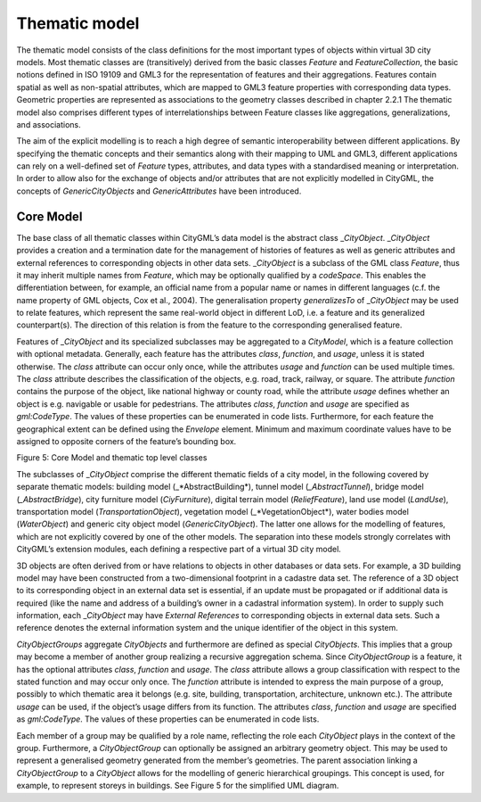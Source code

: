 Thematic model
~~~~~~~~~~~~~~

The thematic model consists of the class definitions for the most
important types of objects within virtual 3D city models. Most thematic
classes are (transitively) derived from the basic classes *Feature* and
*FeatureCollection*, the basic notions defined in ISO 19109 and GML3 for
the representation of features and their aggregations. Features contain
spatial as well as non-spatial attributes, which are mapped to GML3
feature properties with corresponding data types. Geometric properties
are represented as associations to the geometry classes described in
chapter 2.2.1 The thematic model also comprises different types of
interrelationships between Feature classes like aggregations,
generalizations, and associations.

The aim of the explicit modelling is to reach a high degree of semantic
interoperability between different applications. By specifying the
thematic concepts and their semantics along with their mapping to UML
and GML3, different applications can rely on a well-defined set of
*Feature* types, attributes, and data types with a standardised meaning
or interpretation. In order to allow also for the exchange of objects
and/or attributes that are not explicitly modelled in CityGML, the
concepts of *GenericCityObjects* and *GenericAttributes* have been
introduced.

Core Model
^^^^^^^^^^

The base class of all thematic classes within CityGML’s data model is
the abstract class \_\ *CityObject*. \_\ *CityObject* provides a
creation and a termination date for the management of histories of
features as well as generic attributes and external references to
corresponding objects in other data sets. \_\ *CityObject* is a subclass
of the GML class *Feature*, thus it may inherit multiple names from
*Feature*, which may be optionally qualified by a *codeSpace*. This
enables the differentiation between, for example, an official name from
a popular name or names in different languages (c.f. the name property
of GML objects, Cox et al., 2004). The generalisation property
*generalizesTo* of \_\ *CityObject* may be used to relate features,
which represent the same real-world object in different LoD, i.e. a
feature and its generalized counterpart(s). The direction of this
relation is from the feature to the corresponding generalised feature.

Features of \_\ *CityObject* and its specialized subclasses may be
aggregated to a *CityModel*, which is a feature collection with optional
metadata. Generally, each feature has the attributes *class*,
*function*, and *usage*, unless it is stated otherwise. The *class*
attribute can occur only once, while the attributes *usage* and
*function* can be used multiple times. The *class* attribute describes
the classification of the objects, e.g. road, track, railway, or square.
The attribute *function* contains the purpose of the object, like
national highway or county road, while the attribute *usage* defines
whether an object is e.g. navigable or usable for pedestrians. The
attributes *class*, *function* and *usage* are specified as
*gml:CodeType*. The values of these properties can be enumerated in code
lists. Furthermore, for each feature the geographical extent can be
defined using the *Envelope* element. Minimum and maximum coordinate
values have to be assigned to opposite corners of the feature’s bounding
box.

|image8|

Figure 5: Core Model and thematic top level classes

The subclasses of \_\ *CityObject* comprise the different thematic
fields of a city model, in the following covered by separate thematic
models: building model (\_*AbstractBuilding*), tunnel model
(*\_AbstractTunnel*), bridge model (*\_AbstractBridge*), city furniture
model (*CiyFurniture*), digital terrain model (*ReliefFeature*), land
use model (*LandUse*), transportation model (*TransportationObject*),
vegetation model (\_*VegetationObject*), water bodies model
(*WaterObject*) and generic city object model (*GenericCityObject*). The
latter one allows for the modelling of features, which are not
explicitly covered by one of the other models. The separation into these
models strongly correlates with CityGML’s extension modules, each
defining a respective part of a virtual 3D city model.

3D objects are often derived from or have relations to objects in other
databases or data sets. For example, a 3D building model may have been
constructed from a two-dimensional footprint in a cadastre data set. The
reference of a 3D object to its corresponding object in an external data
set is essential, if an update must be propagated or if additional data
is required (like the name and address of a building’s owner in a
cadastral information system). In order to supply such information, each
\_\ *CityObject* may have *External References* to corresponding objects
in external data sets. Such a reference denotes the external information
system and the unique identifier of the object in this system.

*CityObjectGroups* aggregate *CityObjects* and furthermore are defined
as special *CityObjects*. This implies that a group may become a member
of another group realizing a recursive aggregation schema. Since
*CityObjectGroup* is a feature, it has the optional attributes *class*,
*function* and *usage*. The *class* attribute allows a group
classification with respect to the stated function and may occur only
once. The *function* attribute is intended to express the main purpose
of a group, possibly to which thematic area it belongs (e.g. site,
building, transportation, architecture, unknown etc.). The attribute
*usage* can be used, if the object’s usage differs from its function.
The attributes *class*, *function* and *usage* are specified as
*gml:CodeType*. The values of these properties can be enumerated in code
lists.

Each member of a group may be qualified by a role name, reflecting the
role each *CityObject* plays in the context of the group. Furthermore, a
*CityObjectGroup* can optionally be assigned an arbitrary geometry
object. This may be used to represent a generalised geometry generated
from the member’s geometries. The parent association linking a
*CityObjectGroup* to a *CityObject* allows for the modelling of generic
hierarchical groupings. This concept is used, for example, to represent
storeys in buildings. See Figure 5 for the simplified UML diagram.

.. |image8| image:: ../../media/image18.png
   :width: 6.3in
   :height: 4.55556in

